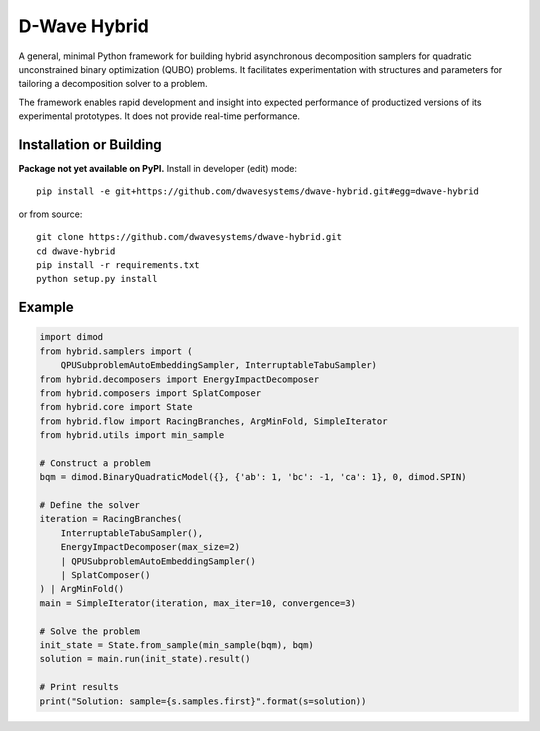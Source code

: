 =============
D-Wave Hybrid
=============

.. index-start-marker

A general, minimal Python framework for building hybrid asynchronous decomposition
samplers for quadratic unconstrained binary optimization (QUBO) problems.
It facilitates experimentation with structures and parameters for
tailoring a decomposition solver to a problem.

The framework enables rapid development and insight into expected performance
of productized versions of its experimental prototypes.
It does not provide real-time performance.

.. index-end-marker


Installation or Building
========================

.. installation-start-marker

**Package not yet available on PyPI.** Install in developer (edit) mode::

    pip install -e git+https://github.com/dwavesystems/dwave-hybrid.git#egg=dwave-hybrid

or from source::

    git clone https://github.com/dwavesystems/dwave-hybrid.git
    cd dwave-hybrid
    pip install -r requirements.txt
    python setup.py install

.. installation-end-marker


Example
=======

.. example-start-marker

.. code-block:: python

    import dimod
    from hybrid.samplers import (
        QPUSubproblemAutoEmbeddingSampler, InterruptableTabuSampler)
    from hybrid.decomposers import EnergyImpactDecomposer
    from hybrid.composers import SplatComposer
    from hybrid.core import State
    from hybrid.flow import RacingBranches, ArgMinFold, SimpleIterator
    from hybrid.utils import min_sample

    # Construct a problem
    bqm = dimod.BinaryQuadraticModel({}, {'ab': 1, 'bc': -1, 'ca': 1}, 0, dimod.SPIN)

    # Define the solver
    iteration = RacingBranches(
        InterruptableTabuSampler(),
        EnergyImpactDecomposer(max_size=2)
        | QPUSubproblemAutoEmbeddingSampler()
        | SplatComposer()
    ) | ArgMinFold()
    main = SimpleIterator(iteration, max_iter=10, convergence=3)

    # Solve the problem
    init_state = State.from_sample(min_sample(bqm), bqm)
    solution = main.run(init_state).result()

    # Print results
    print("Solution: sample={s.samples.first}".format(s=solution))


.. example-end-marker
